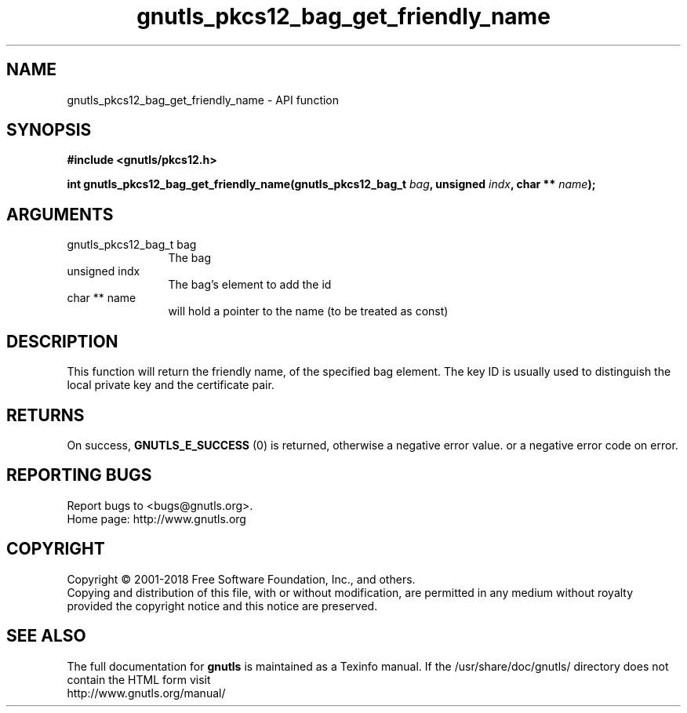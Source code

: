 .\" DO NOT MODIFY THIS FILE!  It was generated by gdoc.
.TH "gnutls_pkcs12_bag_get_friendly_name" 3 "3.5.16" "gnutls" "gnutls"
.SH NAME
gnutls_pkcs12_bag_get_friendly_name \- API function
.SH SYNOPSIS
.B #include <gnutls/pkcs12.h>
.sp
.BI "int gnutls_pkcs12_bag_get_friendly_name(gnutls_pkcs12_bag_t " bag ", unsigned " indx ", char ** " name ");"
.SH ARGUMENTS
.IP "gnutls_pkcs12_bag_t bag" 12
The bag
.IP "unsigned indx" 12
The bag's element to add the id
.IP "char ** name" 12
will hold a pointer to the name (to be treated as const)
.SH "DESCRIPTION"
This function will return the friendly name, of the specified bag
element.  The key ID is usually used to distinguish the local
private key and the certificate pair.
.SH "RETURNS"
On success, \fBGNUTLS_E_SUCCESS\fP (0) is returned, otherwise a
negative error value. or a negative error code on error.
.SH "REPORTING BUGS"
Report bugs to <bugs@gnutls.org>.
.br
Home page: http://www.gnutls.org

.SH COPYRIGHT
Copyright \(co 2001-2018 Free Software Foundation, Inc., and others.
.br
Copying and distribution of this file, with or without modification,
are permitted in any medium without royalty provided the copyright
notice and this notice are preserved.
.SH "SEE ALSO"
The full documentation for
.B gnutls
is maintained as a Texinfo manual.
If the /usr/share/doc/gnutls/
directory does not contain the HTML form visit
.B
.IP http://www.gnutls.org/manual/
.PP
